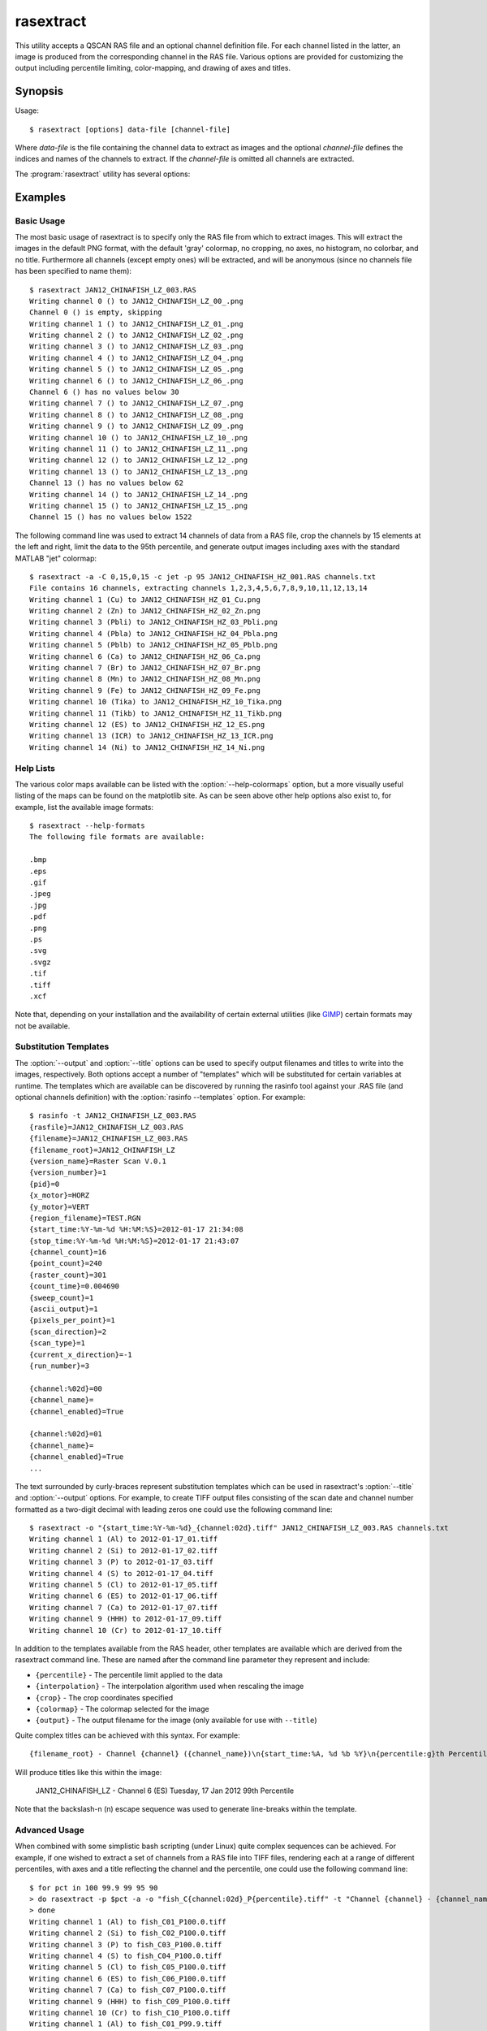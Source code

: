 ==========
rasextract
==========

This utility accepts a QSCAN RAS file and an optional channel definition file.
For each channel listed in the latter, an image is produced from the
corresponding channel in the RAS file. Various options are provided for
customizing the output including percentile limiting, color-mapping, and
drawing of axes and titles.

Synopsis
========

Usage::

  $ rasextract [options] data-file [channel-file]

Where *data-file* is the file containing the channel data to extract as images
and the optional *channel-file* defines the indices and names of the channels
to extract. If the *channel-file* is omitted all channels are extracted.

The :program:`rasextract` utility has several options:

.. program:: rasextract

.. option:: --version

   show program's version number and exit

.. option:: -h
.. option:: --help

   show this help message and exit

.. option:: -q
.. option:: --quiet

   produce less console output

.. option:: -v
.. option:: --verbose

   produce more console output

.. option:: -l LOGFILE
.. option:: --log-file=LOGFILE

   log messages to the specified file

.. option:: -D
.. option:: --debug

   enables debug mode (runs under PDB)

.. option:: --help-colormaps

   list the available colormaps

.. option:: --help-formats

   list the available file output formats

.. option:: --help-interpolations

   list the available interpolation algorithms

.. option:: -a
.. option:: --axes

   draw the coordinate axes in the output

.. option:: -b
.. option:: --color-bar

   draw a color-bar showing the range of the color-map to the right of the
   output

.. option:: -H
.. option:: --histogram

   draw a histogram of the channel values below the output

.. option:: -c CMAP
.. option:: --colormap=CMAP

   the colormap to use in output (e.g. gray, jet, hot); see
   :option:`--help-colormaps` for listing

.. option:: -p PERCENTILE
.. option:: --percentile=PERCENTILE

   clip values in the output image to the specified percentile

.. option:: -C CROP
.. option:: --crop=CROP

   crop the input data by top,left,bottom,right points

.. option:: -i INTERPOLATION
.. option:: --interpolation=INTERPOLATION

   force the use of the specified interpolation algorithm; see
   :option:`--help-interpolations` for listing

.. option:: -t TITLE
.. option:: --title=TITLE

   specify the template used to display a title at the top of the output;
   supports ``{variables}`` produced by :option:`rasinfo -p`

.. option:: -o OUTPUT
.. option:: --output=OUTPUT

   specify the template used to generate the output filenames; supports
   ``{variables}``, see :option:`--help-formats` for supported file formats. Default:
   ``{filename_root}_{channel:02d}_{channel_name}.png``

.. option:: -e
.. option:: --empty

   if specified, empty channels in the output (by default empty channels are
   ignored)

.. option:: --one-pdf

   if specified, a single PDF file will be produced with one page per image;
   the output template must end with .pdf and must not contain channel variable
   references

.. option:: --one-xcf

   if specified, a single XCF file will be produced with one layer per image;
   the output template must end with .xcf and must not contain channel variable
   references

Examples
========

Basic Usage
-----------

The most basic usage of rasextract is to specify only the RAS file from which
to extract images. This will extract the images in the default PNG format, with
the default 'gray' colormap, no cropping, no axes, no histogram, no colorbar,
and no title. Furthermore all channels (except empty ones) will be extracted,
and will be anonymous (since no channels file has been specified to name
them)::

    $ rasextract JAN12_CHINAFISH_LZ_003.RAS
    Writing channel 0 () to JAN12_CHINAFISH_LZ_00_.png
    Channel 0 () is empty, skipping
    Writing channel 1 () to JAN12_CHINAFISH_LZ_01_.png
    Writing channel 2 () to JAN12_CHINAFISH_LZ_02_.png
    Writing channel 3 () to JAN12_CHINAFISH_LZ_03_.png
    Writing channel 4 () to JAN12_CHINAFISH_LZ_04_.png
    Writing channel 5 () to JAN12_CHINAFISH_LZ_05_.png
    Writing channel 6 () to JAN12_CHINAFISH_LZ_06_.png
    Channel 6 () has no values below 30
    Writing channel 7 () to JAN12_CHINAFISH_LZ_07_.png
    Writing channel 8 () to JAN12_CHINAFISH_LZ_08_.png
    Writing channel 9 () to JAN12_CHINAFISH_LZ_09_.png
    Writing channel 10 () to JAN12_CHINAFISH_LZ_10_.png
    Writing channel 11 () to JAN12_CHINAFISH_LZ_11_.png
    Writing channel 12 () to JAN12_CHINAFISH_LZ_12_.png
    Writing channel 13 () to JAN12_CHINAFISH_LZ_13_.png
    Channel 13 () has no values below 62
    Writing channel 14 () to JAN12_CHINAFISH_LZ_14_.png
    Writing channel 15 () to JAN12_CHINAFISH_LZ_15_.png
    Channel 15 () has no values below 1522

The following command line was used to extract 14 channels of data from a RAS
file, crop the channels by 15 elements at the left and right, limit the data to
the 95th percentile, and generate output images including axes with the
standard MATLAB "jet" colormap::

    $ rasextract -a -C 0,15,0,15 -c jet -p 95 JAN12_CHINAFISH_HZ_001.RAS channels.txt 
    File contains 16 channels, extracting channels 1,2,3,4,5,6,7,8,9,10,11,12,13,14
    Writing channel 1 (Cu) to JAN12_CHINAFISH_HZ_01_Cu.png
    Writing channel 2 (Zn) to JAN12_CHINAFISH_HZ_02_Zn.png
    Writing channel 3 (Pbli) to JAN12_CHINAFISH_HZ_03_Pbli.png
    Writing channel 4 (Pbla) to JAN12_CHINAFISH_HZ_04_Pbla.png
    Writing channel 5 (Pblb) to JAN12_CHINAFISH_HZ_05_Pblb.png
    Writing channel 6 (Ca) to JAN12_CHINAFISH_HZ_06_Ca.png
    Writing channel 7 (Br) to JAN12_CHINAFISH_HZ_07_Br.png
    Writing channel 8 (Mn) to JAN12_CHINAFISH_HZ_08_Mn.png
    Writing channel 9 (Fe) to JAN12_CHINAFISH_HZ_09_Fe.png
    Writing channel 10 (Tika) to JAN12_CHINAFISH_HZ_10_Tika.png
    Writing channel 11 (Tikb) to JAN12_CHINAFISH_HZ_11_Tikb.png
    Writing channel 12 (ES) to JAN12_CHINAFISH_HZ_12_ES.png
    Writing channel 13 (ICR) to JAN12_CHINAFISH_HZ_13_ICR.png
    Writing channel 14 (Ni) to JAN12_CHINAFISH_HZ_14_Ni.png

Help Lists
----------

The various color maps available can be listed with the
:option:`--help-colormaps` option, but a more visually useful listing of the
maps can be found on the matplotlib site. As can be seen above other help
options also exist to, for example, list the available image formats::

    $ rasextract --help-formats
    The following file formats are available:

    .bmp
    .eps
    .gif
    .jpeg
    .jpg
    .pdf
    .png
    .ps
    .svg
    .svgz
    .tif
    .tiff
    .xcf

Note that, depending on your installation and the availability of certain
external utilities (like `GIMP <http://www.gimp.org>`_) certain formats may not
be available.

Substitution Templates
----------------------

The :option:`--output` and :option:`--title` options can be used to specify
output filenames and titles to write into the images, respectively. Both
options accept a number of "templates" which will be substituted for certain
variables at runtime. The templates which are available can be discovered by
running the rasinfo tool against your .RAS file (and optional channels
definition) with the :option:`rasinfo --templates` option. For example::

    $ rasinfo -t JAN12_CHINAFISH_LZ_003.RAS
    {rasfile}=JAN12_CHINAFISH_LZ_003.RAS
    {filename}=JAN12_CHINAFISH_LZ_003.RAS
    {filename_root}=JAN12_CHINAFISH_LZ
    {version_name}=Raster Scan V.0.1
    {version_number}=1
    {pid}=0
    {x_motor}=HORZ
    {y_motor}=VERT
    {region_filename}=TEST.RGN
    {start_time:%Y-%m-%d %H:%M:%S}=2012-01-17 21:34:08
    {stop_time:%Y-%m-%d %H:%M:%S}=2012-01-17 21:43:07
    {channel_count}=16
    {point_count}=240
    {raster_count}=301
    {count_time}=0.004690
    {sweep_count}=1
    {ascii_output}=1
    {pixels_per_point}=1
    {scan_direction}=2
    {scan_type}=1
    {current_x_direction}=-1
    {run_number}=3

    {channel:%02d}=00
    {channel_name}=
    {channel_enabled}=True

    {channel:%02d}=01
    {channel_name}=
    {channel_enabled}=True
    ...

The text surrounded by curly-braces represent substitution templates which can
be used in rasextract's :option:`--title` and :option:`--output` options. For
example, to create TIFF output files consisting of the scan date and channel
number formatted as a two-digit decimal with leading zeros one could use the
following command line::

    $ rasextract -o "{start_time:%Y-%m-%d}_{channel:02d}.tiff" JAN12_CHINAFISH_LZ_003.RAS channels.txt
    Writing channel 1 (Al) to 2012-01-17_01.tiff
    Writing channel 2 (Si) to 2012-01-17_02.tiff
    Writing channel 3 (P) to 2012-01-17_03.tiff
    Writing channel 4 (S) to 2012-01-17_04.tiff
    Writing channel 5 (Cl) to 2012-01-17_05.tiff
    Writing channel 6 (ES) to 2012-01-17_06.tiff
    Writing channel 7 (Ca) to 2012-01-17_07.tiff
    Writing channel 9 (HHH) to 2012-01-17_09.tiff
    Writing channel 10 (Cr) to 2012-01-17_10.tiff

In addition to the templates available from the RAS header, other templates are
available which are derived from the rasextract command line. These are named
after the command line parameter they represent and include:

* ``{percentile}`` - The percentile limit applied to the data
* ``{interpolation}`` - The interpolation algorithm used when rescaling the image
* ``{crop}`` - The crop coordinates specified
* ``{colormap}`` - The colormap selected for the image
* ``{output}`` - The output filename for the image (only available for use with ``--title``)

Quite complex titles can be achieved with this syntax. For example::

    {filename_root} - Channel {channel} ({channel_name})\n{start_time:%A, %d %b %Y}\n{percentile:g}th Percentile

Will produce titles like this within the image:

   JAN12_CHINAFISH_LZ - Channel 6 (ES)
   Tuesday, 17 Jan 2012
   99th Percentile

Note that the backslash-n (\n) escape sequence was used to generate line-breaks within the template.

Advanced Usage
--------------

When combined with some simplistic bash scripting (under Linux) quite complex
sequences can be achieved. For example, if one wished to extract a set of
channels from a RAS file into TIFF files, rendering each at a range of
different percentiles, with axes and a title reflecting the channel and the
percentile, one could use the following command line::

    $ for pct in 100 99.9 99 95 90
    > do rasextract -p $pct -a -o "fish_C{channel:02d}_P{percentile}.tiff" -t "Channel {channel} - {channel_name}\n{percentile:g}th Percentile" JAN12_CHINAFISH_LZ_003.RAS channels.txt
    > done
    Writing channel 1 (Al) to fish_C01_P100.0.tiff
    Writing channel 2 (Si) to fish_C02_P100.0.tiff
    Writing channel 3 (P) to fish_C03_P100.0.tiff
    Writing channel 4 (S) to fish_C04_P100.0.tiff
    Writing channel 5 (Cl) to fish_C05_P100.0.tiff
    Writing channel 6 (ES) to fish_C06_P100.0.tiff
    Writing channel 7 (Ca) to fish_C07_P100.0.tiff
    Writing channel 9 (HHH) to fish_C09_P100.0.tiff
    Writing channel 10 (Cr) to fish_C10_P100.0.tiff
    Writing channel 1 (Al) to fish_C01_P99.9.tiff
    Writing channel 2 (Si) to fish_C02_P99.9.tiff
    Writing channel 3 (P) to fish_C03_P99.9.tiff
    Writing channel 4 (S) to fish_C04_P99.9.tiff
    Writing channel 5 (Cl) to fish_C05_P99.9.tiff
    Writing channel 6 (ES) to fish_C06_P99.9.tiff
    Writing channel 7 (Ca) to fish_C07_P99.9.tiff
    Writing channel 9 (HHH) to fish_C09_P99.9.tiff
    Writing channel 10 (Cr) to fish_C10_P99.9.tiff
    Writing channel 1 (Al) to fish_C01_P99.0.tiff
    Writing channel 2 (Si) to fish_C02_P99.0.tiff
    Writing channel 3 (P) to fish_C03_P99.0.tiff
    Writing channel 4 (S) to fish_C04_P99.0.tiff
    Writing channel 5 (Cl) to fish_C05_P99.0.tiff
    Writing channel 6 (ES) to fish_C06_P99.0.tiff
    Writing channel 7 (Ca) to fish_C07_P99.0.tiff
    Writing channel 9 (HHH) to fish_C09_P99.0.tiff
    Writing channel 10 (Cr) to fish_C10_P99.0.tiff
    Writing channel 1 (Al) to fish_C01_P95.0.tiff
    Writing channel 2 (Si) to fish_C02_P95.0.tiff
    Writing channel 3 (P) to fish_C03_P95.0.tiff
    Writing channel 4 (S) to fish_C04_P95.0.tiff
    Writing channel 5 (Cl) to fish_C05_P95.0.tiff
    Writing channel 6 (ES) to fish_C06_P95.0.tiff
    Writing channel 7 (Ca) to fish_C07_P95.0.tiff
    Writing channel 9 (HHH) to fish_C09_P95.0.tiff
    Writing channel 10 (Cr) to fish_C10_P95.0.tiff
    Writing channel 1 (Al) to fish_C01_P90.0.tiff
    Writing channel 2 (Si) to fish_C02_P90.0.tiff
    Writing channel 3 (P) to fish_C03_P90.0.tiff
    Writing channel 4 (S) to fish_C04_P90.0.tiff
    Writing channel 5 (Cl) to fish_C05_P90.0.tiff
    Writing channel 6 (ES) to fish_C06_P90.0.tiff
    Writing channel 7 (Ca) to fish_C07_P90.0.tiff
    Writing channel 9 (HHH) to fish_C09_P90.0.tiff
    Writing channel 10 (Cr) to fish_C10_P90.0.tiff
